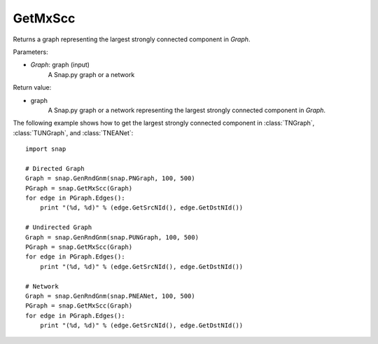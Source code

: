GetMxScc
''''''''

.. function:: GetMxScc(Graph)

Returns a graph representing the largest strongly connected component in *Graph*.

Parameters:

- *Graph*: graph (input)
    A Snap.py graph or a network

Return value:

- graph
    A Snap.py graph or a network representing the largest strongly connected component in *Graph*.


The following example shows how to get the largest strongly connected component in
:class:`TNGraph`, :class:`TUNGraph`, and :class:`TNEANet`::

    import snap

    # Directed Graph
    Graph = snap.GenRndGnm(snap.PNGraph, 100, 500)
    PGraph = snap.GetMxScc(Graph)
    for edge in PGraph.Edges():
        print "(%d, %d)" % (edge.GetSrcNId(), edge.GetDstNId())

    # Undirected Graph
    Graph = snap.GenRndGnm(snap.PUNGraph, 100, 500)
    PGraph = snap.GetMxScc(Graph)
    for edge in PGraph.Edges():
        print "(%d, %d)" % (edge.GetSrcNId(), edge.GetDstNId())

    # Network
    Graph = snap.GenRndGnm(snap.PNEANet, 100, 500)
    PGraph = snap.GetMxScc(Graph)
    for edge in PGraph.Edges():
        print "(%d, %d)" % (edge.GetSrcNId(), edge.GetDstNId())
